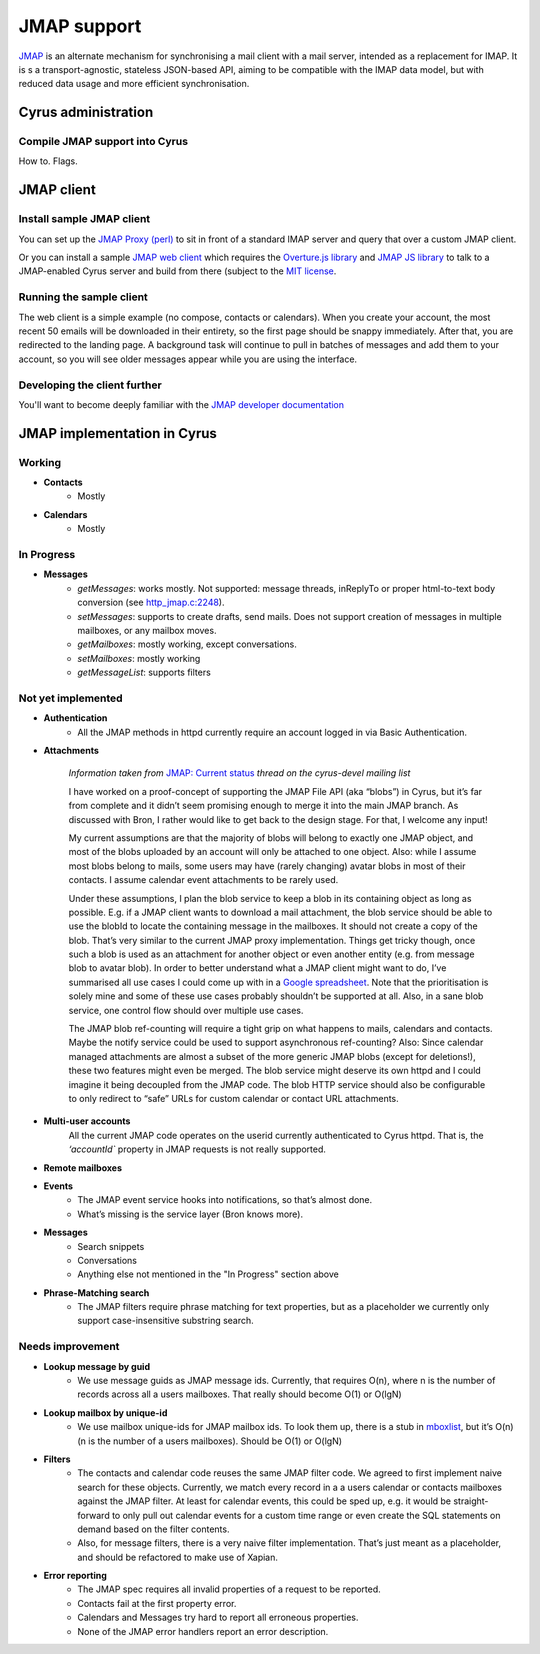 .. _jmap:
============
JMAP support
============

`JMAP <http://jmap.io/>`_ is an alternate mechanism for synchronising a mail client with a mail server, intended as a replacement for IMAP. It is s a transport-agnostic, stateless JSON-based API, aiming to be compatible with the IMAP data model, but with reduced data usage and more efficient synchronisation.

Cyrus administration
====================

Compile JMAP support into Cyrus
-------------------------------

How to. Flags.

JMAP client
===========

Install sample JMAP client
--------------------------

You can set up the `JMAP Proxy (perl) <https://github.com/jmapio/jmap-perl>`_ to sit in front of a standard IMAP server and query that over a custom JMAP client.

Or you can install a sample `JMAP web client <https://github.com/jmapio/jmap-demo-webmail>`_ which requires the `Overture.js library <https://github.com/fastmail/overture>`_ and `JMAP JS library <https://github.com/jmapio/jmap-js>`_ to talk to a JMAP-enabled Cyrus server and build from there (subject to the `MIT license <https://tldrlegal.com/license/mit-license>`_.

Running the sample client
-------------------------

The web client is a simple example (no compose, contacts or calendars). When you create your account, the most recent 50 emails will be downloaded in their entirety, so the first page should be snappy immediately. After that, you are redirected to the landing page. A background task will continue to pull in batches of messages and add them to your account, so you will see older messages appear while you are using the interface.

Developing the client further
-----------------------------

You'll want to become deeply familiar with the `JMAP developer documentation <http://jmap.io/#i-want-to-get-involved-with-jmap.-what-do-i-need-to-know?>`_


JMAP implementation in Cyrus
============================

Working
-------

* **Contacts**
    * Mostly
* **Calendars**
    * Mostly

In Progress
-----------

* **Messages**
    * *getMessages*: works mostly. Not supported: message threads, inReplyTo or proper html-to-text body conversion (see `http_jmap.c:2248 <https://github.com/rsto/cyrus-imapd/blob/jmap/imap/http_jmap.c#L2248>`_).
    * *setMessages*: supports to create drafts, send mails. Does not support creation of messages in multiple mailboxes, or any mailbox moves.
    * *getMailboxes*: mostly working, except conversations.
    * *setMailboxes*: mostly working
    * *getMessageList*: supports filters


Not yet implemented
-------------------


* **Authentication**
    * All the JMAP methods in httpd currently require an account logged in via Basic Authentication.

* **Attachments**

    *Information taken from* `JMAP: Current status <https://www.mail-archive.com/cyrus-devel%40lists.andrew.cmu.edu/msg03450.html>`_ *thread on the cyrus-devel mailing list*
    
    I have worked on a proof-concept of supporting the JMAP File API (aka
    “blobs”) in Cyrus, but it’s far from complete and it didn’t seem
    promising enough to merge it into the main JMAP branch. As discussed
    with Bron, I rather would like to get back to the design stage. For
    that, I welcome any input! 

    My current assumptions are that the majority of blobs will belong to
    exactly one JMAP object, and most of the blobs uploaded by an account
    will only be attached to one object. Also: while I assume most blobs
    belong to mails, some users may have (rarely changing) avatar blobs in
    most of their contacts. I assume calendar event attachments to be rarely
    used.

    Under these assumptions, I plan the blob service to keep a blob in its
    containing object as long as possible. E.g. if a JMAP client wants to
    download a mail attachment, the blob service should be able to use the
    blobId to locate the containing message in the mailboxes. It should not
    create a copy of the blob. That’s very similar to the current JMAP proxy
    implementation. Things get tricky though, once such a blob is used as an
    attachment for another object or even another entity (e.g. from message
    blob to avatar blob). In order to better understand what a JMAP client
    might want to do, I’ve summarised all use cases I could come up with in
    a `Google
    spreadsheet <https://docs.google.com/spreadsheets/d/15CvwT-aYw8ks3PbCS3Svm2sPfKWTbIB_JNBEBLMoGSc/edit?pref=2&pli=1#gid=0>`_.
    Note that the prioritisation is solely mine and some of these use cases
    probably shouldn’t be supported at all. Also, in a sane blob service,
    one control flow should over multiple use cases.

    The JMAP blob ref-counting will require a tight grip on what happens to
    mails, calendars and contacts. Maybe the notify service could be used to
    support asynchronous ref-counting? Also: Since calendar managed
    attachments are almost a subset of the more generic JMAP blobs (except
    for deletions!), these two features might even be merged. The blob
    service might deserve its own httpd and I could imagine it being
    decoupled from the JMAP code. The blob HTTP service should also be
    configurable to only redirect to “safe” URLs for custom calendar or
    contact URL attachments.

* **Multi-user accounts**
    All the current JMAP code operates on the userid currently authenticated
    to Cyrus httpd. That is, the `‘accountId`` property in JMAP requests is
    not really supported.


* **Remote mailboxes**
* **Events**
    * The JMAP event service hooks into notifications, so that’s almost done.
    * What’s missing is the service layer (Bron knows more).
* **Messages**
    * Search snippets
    * Conversations
    * Anything else not mentioned in the "In Progress" section above
* **Phrase-Matching search**
    * The JMAP filters require phrase matching for text properties, but as a placeholder we currently only support case-insensitive substring search.

Needs improvement
-----------------

* **Lookup message by guid**
    * We use message guids as JMAP message ids. Currently, that requires O(n), where n is the number of records across all a users mailboxes. That really should become O(1) or O(lgN)
* **Lookup mailbox by unique-id**
    * We use mailbox unique-ids for JMAP mailbox ids. To look them up,  there is a stub in `mboxlist <https://github.com/rsto/cyrus-imapd/blob/jmap/imap/mboxlist.c#L598>`_, but it’s O(n) (n is the number of a users mailboxes). Should be O(1) or O(lgN) 
* **Filters**
    * The contacts and calendar code reuses the same JMAP filter code. We agreed to first implement naive search for these objects. Currently, we match every record in a a users calendar or contacts mailboxes against the JMAP filter. At least for calendar events, this could be sped up, e.g. it would be straight-forward to only pull out calendar events for a custom time range or even create the SQL statements on demand based on the filter contents.
    * Also, for message filters, there is a very naive filter implementation. That’s just meant as a placeholder, and should be refactored to make use of Xapian.
* **Error reporting**
    * The JMAP spec requires all invalid properties of a request to be reported. 
    * Contacts fail at the first property error. 
    * Calendars and Messages try hard to report all erroneous properties. 
    * None of the JMAP error handlers report an error description.


